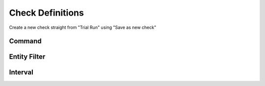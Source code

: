 .. _check-definitions:

*****************
Check Definitions
*****************

Create a new check straight from "Trial Run" using "Save as new check"

Command
-------

Entity Filter
-------------

Interval
--------

